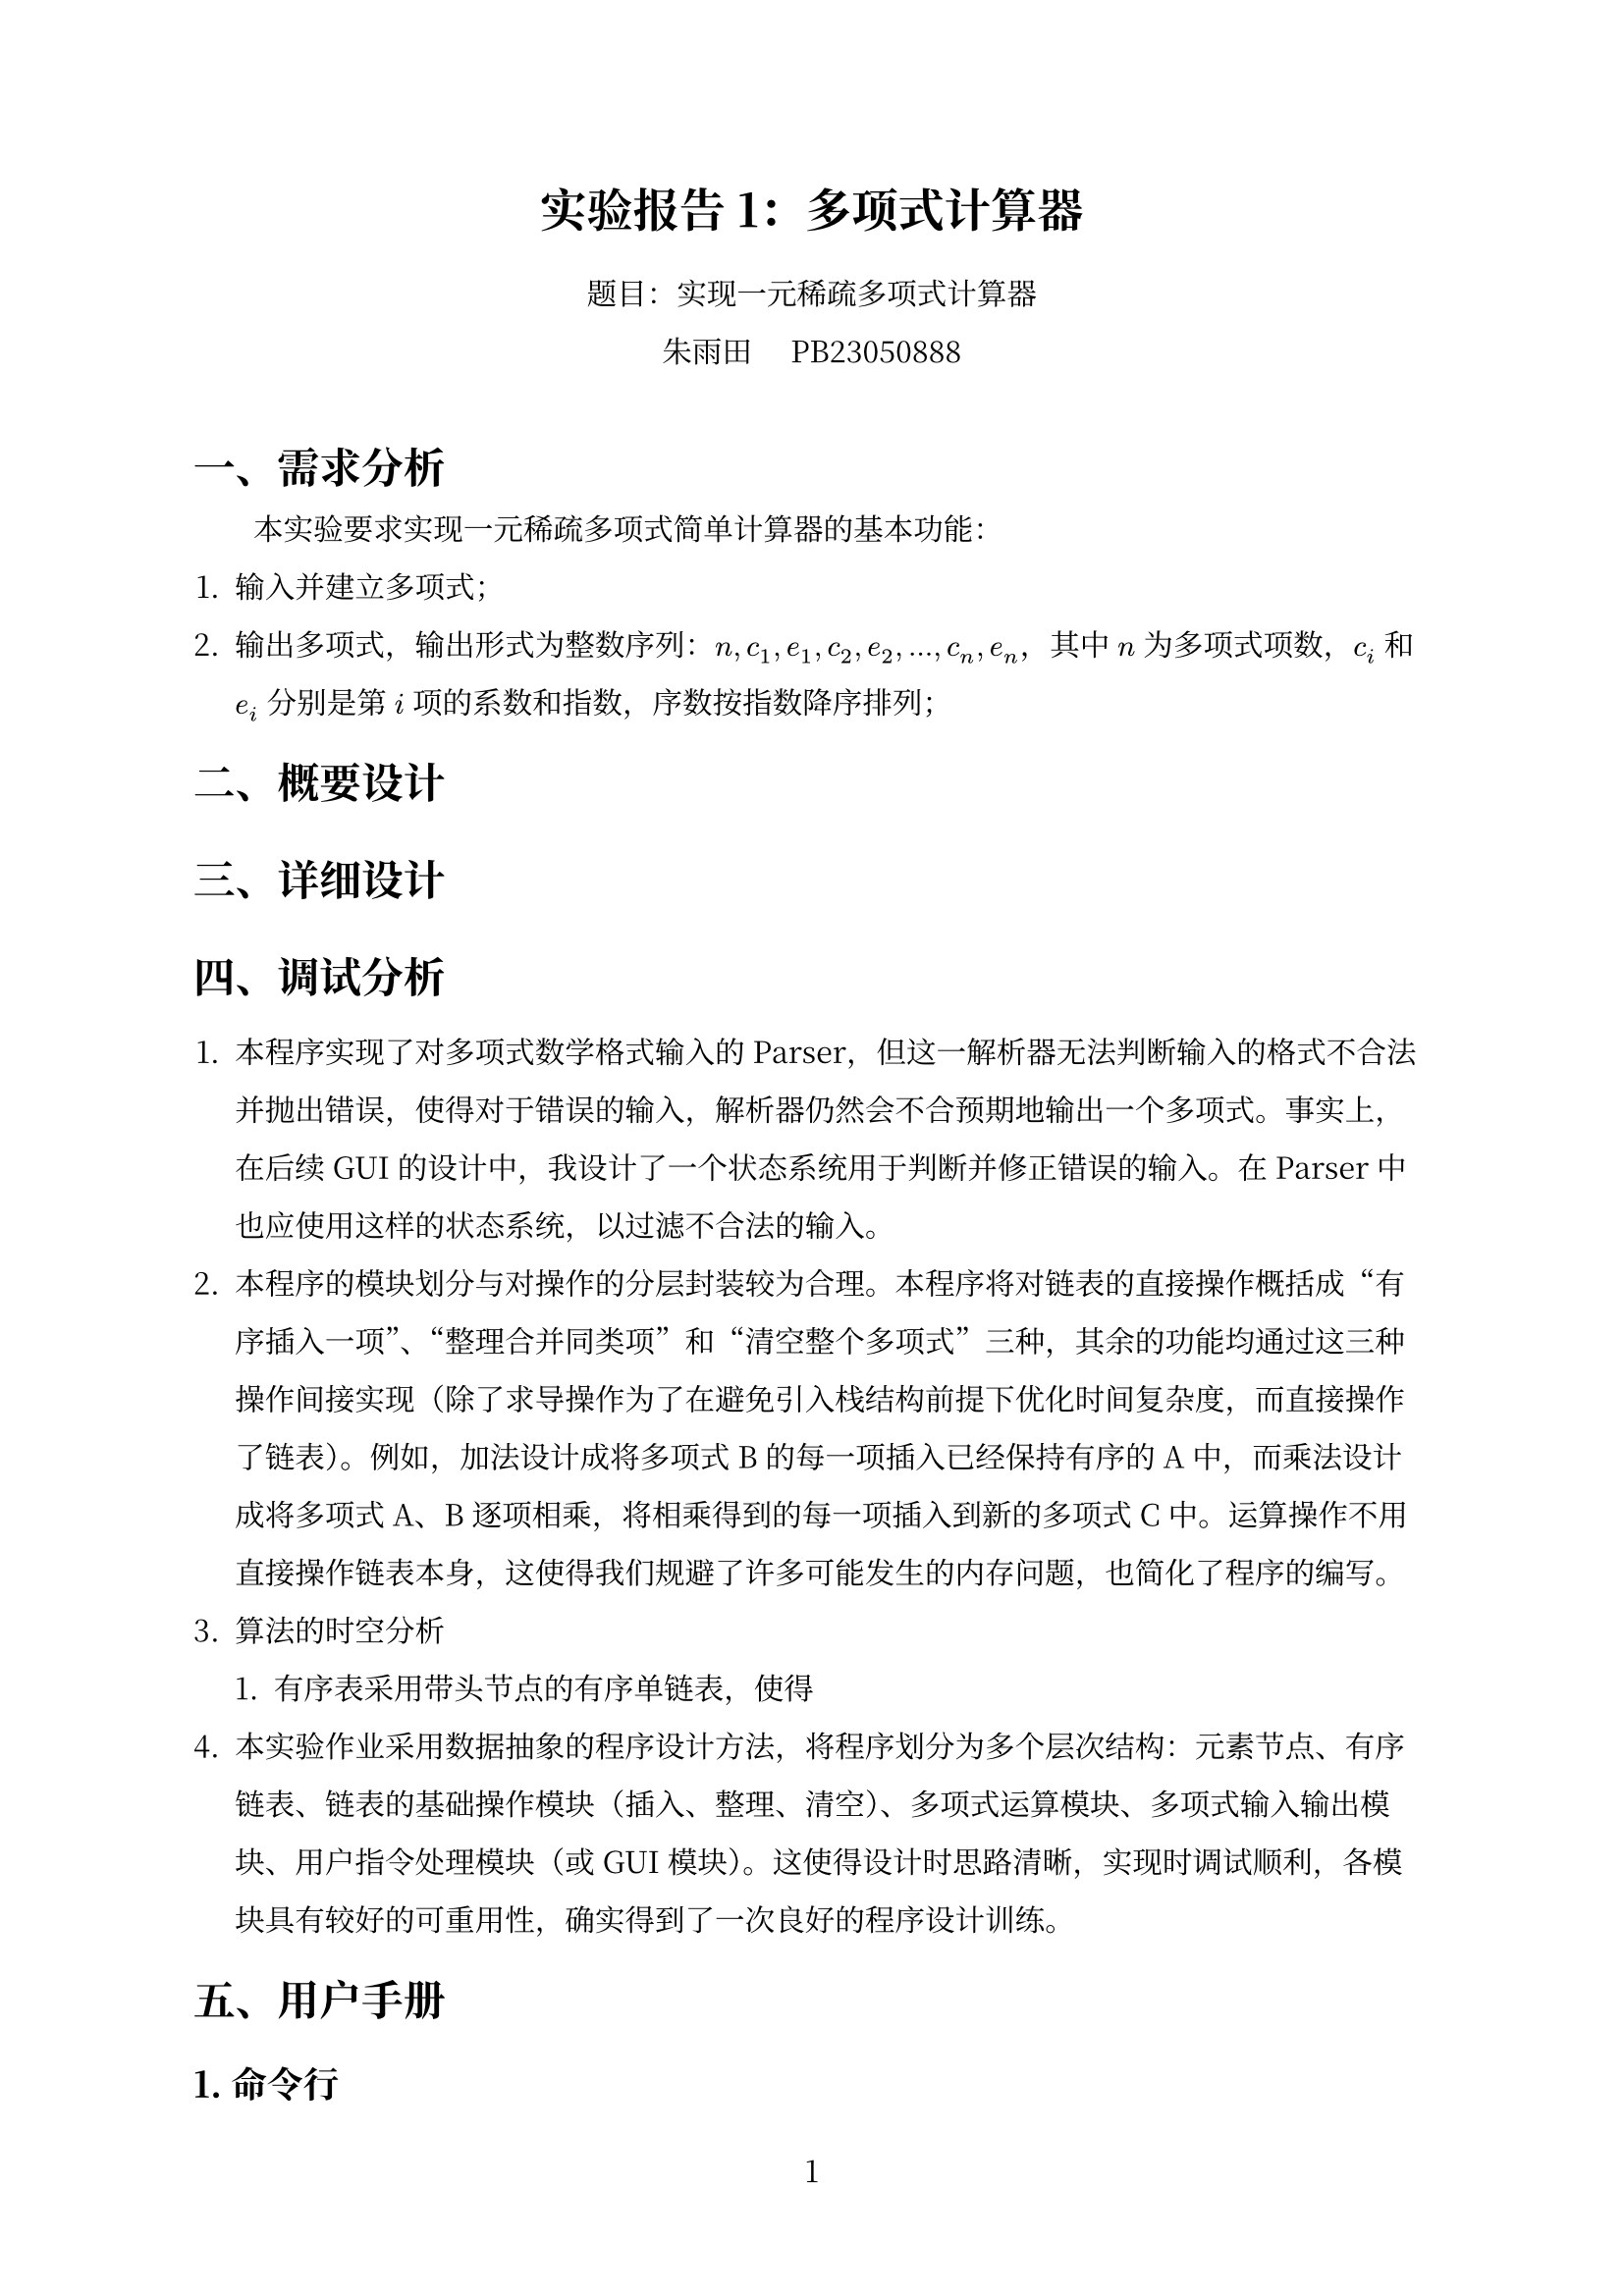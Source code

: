 #set text(font: ("Noto Serif CJK SC"))
#set page(
  numbering: "1",
)
#set par(
  leading: 1.2em, 
  first-line-indent: 2em
)
#show heading: it => {it;text()[#v(0.3em, weak: true)];text()[#h(0em)]}

#align(center, 
text(17pt)[
  *实验报告1：多项式计算器*
]
)
#align(center, 
text[
题目：实现一元稀疏多项式计算器\
朱雨田~~~~~PB23050888
]
)


#linebreak()
= 一、需求分析

本实验要求实现一元稀疏多项式简单计算器的基本功能：

1. 输入并建立多项式；
2. 输出多项式，输出形式为整数序列：$n,c_1,e_1,c_2,e_2,...,c_n,e_n$，其中 $n$ 为多项式项数，$c_i$ 和 $e_i$ 分别是第 $i$ 项的系数和指数，序数按指数降序排列；

= 二、概要设计

= 三、详细设计

= 四、调试分析
1. 本程序实现了对多项式数学格式输入的 Parser，但这一解析器无法判断输入的格式不合法并抛出错误，使得对于错误的输入，解析器仍然会不合预期地输出一个多项式。事实上，在后续 GUI 的设计中，我设计了一个状态系统用于判断并修正错误的输入。在 Parser 中也应使用这样的状态系统，以过滤不合法的输入。
2. 本程序的模块划分与对操作的分层封装较为合理。本程序将对链表的直接操作概括成“有序插入一项”、“整理合并同类项”和“清空整个多项式”三种，其余的功能均通过这三种操作间接实现（除了求导操作为了在避免引入栈结构前提下优化时间复杂度，而直接操作了链表）。例如，加法设计成将多项式 B 的每一项插入已经保持有序的 A 中，而乘法设计成将多项式 A、B 逐项相乘，将相乘得到的每一项插入到新的多项式 C 中。运算操作不用直接操作链表本身，这使得我们规避了许多可能发生的内存问题，也简化了程序的编写。
3. 算法的时空分析
	1. 有序表采用带头节点的有序单链表，使得 
4. 本实验作业采用数据抽象的程序设计方法，将程序划分为多个层次结构：元素节点、有序链表、链表的基础操作模块（插入、整理、清空）、多项式运算模块、多项式输入输出模块、用户指令处理模块（或 GUI 模块）。这使得设计时思路清晰，实现时调试顺利，各模块具有较好的可重用性，确实得到了一次良好的程序设计训练。

= 五、用户手册

== 1. 命令行

== 2. 图形界面

= 六、测试结果

= 七、附录
